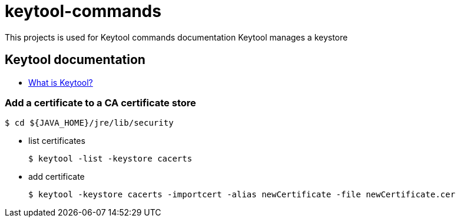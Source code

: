 # keytool-commands

This projects is used for Keytool commands documentation
Keytool manages a keystore

## Keytool documentation

* link:https://docs.oracle.com/javase/6/docs/technotes/tools/windows/keytool.html[What is Keytool?]

### Add a certificate to a CA certificate store

  $ cd ${JAVA_HOME}/jre/lib/security
  
  * list certificates
  
  $ keytool -list -keystore cacerts
  
  * add certificate
  
  $ keytool -keystore cacerts -importcert -alias newCertificate -file newCertificate.cer
